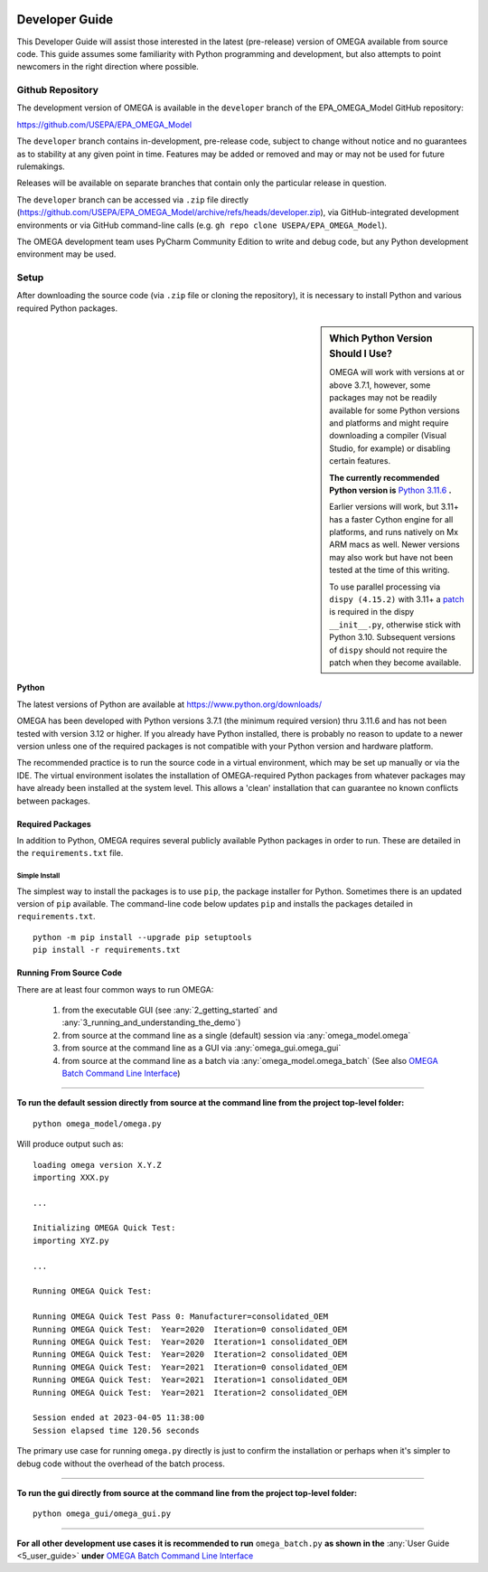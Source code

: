 .. image:: _static/epa_logo_1.jpg

.. _developer_guide_label:

Developer Guide
===============

This Developer Guide will assist those interested in the latest (pre-release) version of OMEGA available from source code.  This guide assumes some familiarity with Python programming and development, but also attempts to point newcomers in the right direction where possible.

Github Repository
-----------------

The development version of OMEGA is available in the ``developer`` branch of the EPA_OMEGA_Model GitHub repository:

https://github.com/USEPA/EPA_OMEGA_Model

The ``developer`` branch contains in-development, pre-release code, subject to change without notice and no guarantees as to stability at any given point in time.  Features may be added or removed and may or may not be used for future rulemakings.

Releases will be available on separate branches that contain only the particular release in question.

The ``developer`` branch can be accessed via ``.zip`` file directly (https://github.com/USEPA/EPA_OMEGA_Model/archive/refs/heads/developer.zip), via GitHub-integrated development environments or via GitHub command-line calls (e.g. ``gh repo clone USEPA/EPA_OMEGA_Model``).

The OMEGA development team uses PyCharm Community Edition to write and debug code, but any Python development environment may be used.

Setup
-----

After downloading the source code (via ``.zip`` file or cloning the repository), it is necessary to install Python and various required Python packages.

.. sidebar:: Which Python Version Should I Use?

    OMEGA will work with versions at or above 3.7.1, however, some packages may not be readily available for some Python versions and platforms and might require downloading a compiler (Visual Studio, for example) or disabling certain features.

    **The currently recommended Python version is** `Python 3.11.6 <https://python.org/downloads/release/python-3116/>`_ **.**

    Earlier versions will work, but 3.11+ has a faster Cython engine for all platforms, and runs natively on Mx ARM macs as well.  Newer versions may also work but have not been tested at the time of this writing.

    To use parallel processing via ``dispy (4.15.2)`` with 3.11+ a `patch <https://github.com/pgiri/dispy/commit/5e136eec3fc1625b7239cc15f67f6a642f906a1f>`_ is required in the dispy ``__init__.py``, otherwise stick with Python 3.10.  Subsequent versions of ``dispy`` should not require the patch when they become available.

Python
++++++

The latest versions of Python are available at https://www.python.org/downloads/

OMEGA has been developed with Python versions 3.7.1 (the minimum required version) thru 3.11.6 and has not been tested with version 3.12 or higher.  If you already have Python installed, there is probably no reason to update to a newer version unless one of the required packages is not compatible with your Python version and hardware platform.

The recommended practice is to run the source code in a virtual environment, which may be set up manually or via the IDE.  The virtual environment isolates the installation of OMEGA-required Python packages from whatever packages may have already been installed at the system level.  This allows a 'clean' installation that can guarantee no known conflicts between packages.

Required Packages
+++++++++++++++++

In addition to Python, OMEGA requires several publicly available Python packages in order to run.  These are detailed in the ``requirements.txt`` file.

Simple Install
^^^^^^^^^^^^^^

The simplest way to install the packages is to use ``pip``, the package installer for Python.  Sometimes there is an updated version of ``pip`` available.  The command-line code below updates ``pip`` and installs the packages detailed in ``requirements.txt``.

::

    python -m pip install --upgrade pip setuptools
    pip install -r requirements.txt


Running From Source Code
++++++++++++++++++++++++

There are at least four common ways to run OMEGA:

    1) from the executable GUI (see :any:`2_getting_started` and :any:`3_running_and_understanding_the_demo`)
    2) from source at the command line as a single (default) session via :any:`omega_model.omega`
    3) from source at the command line as a GUI via :any:`omega_gui.omega_gui`
    4) from source at the command line as a batch via :any:`omega_model.omega_batch` (See also `OMEGA Batch Command Line Interface <index.html#omega-batch-cli>`__)

----

**To run the default session directly from source at the command line from the project top-level folder:**

.. highlight:: none

::

    python omega_model/omega.py

Will produce output such as:

::

    loading omega version X.Y.Z
    importing XXX.py

    ...

    Initializing OMEGA Quick Test:
    importing XYZ.py

    ...

    Running OMEGA Quick Test:

    Running OMEGA Quick Test Pass 0: Manufacturer=consolidated_OEM
    Running OMEGA Quick Test:  Year=2020  Iteration=0 consolidated_OEM
    Running OMEGA Quick Test:  Year=2020  Iteration=1 consolidated_OEM
    Running OMEGA Quick Test:  Year=2020  Iteration=2 consolidated_OEM
    Running OMEGA Quick Test:  Year=2021  Iteration=0 consolidated_OEM
    Running OMEGA Quick Test:  Year=2021  Iteration=1 consolidated_OEM
    Running OMEGA Quick Test:  Year=2021  Iteration=2 consolidated_OEM

    Session ended at 2023-04-05 11:38:00
    Session elapsed time 120.56 seconds

The primary use case for running ``omega.py`` directly is just to confirm the installation or perhaps when it's simpler to debug code without the overhead of the batch process.

----

**To run the gui directly from source at the command line from the project top-level folder:**

.. highlight:: none

::

    python omega_gui/omega_gui.py

----

**For all other development use cases it is recommended to run** ``omega_batch.py`` **as shown in the** :any:`User Guide <5_user_guide>` **under** `OMEGA Batch Command Line Interface <index.html#omega-batch-cli>`__
